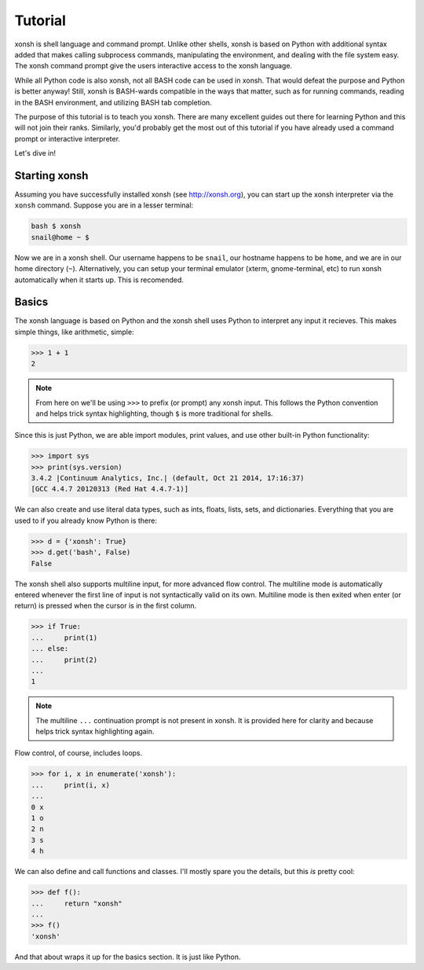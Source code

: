 .. _tutorial:

*******************
Tutorial
*******************
xonsh is shell language and command prompt. Unlike other shells, xonsh is 
based on Python with additional syntax added that makes calling subprocess
commands, manipulating the environment, and dealing with the file system easy. 
The xonsh command prompt give the users interactive access to the xonsh 
language. 

While all Python code is also xonsh, not all BASH code can be used in xonsh.
That would defeat the purpose and Python is better anyway! Still, xonsh is
BASH-wards compatible in the ways that matter, such as for running commands, 
reading in the BASH environment, and utilizing BASH tab completion.

The purpose of this tutorial is to teach you xonsh. There are many excellent
guides out there for learning Python and this will not join their ranks.
Similarly, you'd probably get the most out of this tutorial if you have 
already used a command prompt or interactive interpreter. 

Let's dive in!

Starting xonsh
========================
Assuming you have successfully installed xonsh (see http://xonsh.org),
you can start up the xonsh interpreter via the ``xonsh`` command. Suppose
you are in a lesser terminal:

.. code-block:: bash

    bash $ xonsh
    snail@home ~ $

Now we are in a xonsh shell. Our username happens to be ``snail``, our
hostname happens to be ``home``, and we are in our home directory (``~``).
Alternatively, you can setup your terminal emulator (xterm, gnome-terminal, 
etc) to run xonsh automatically when it starts up. This is recomended.

Basics
=======================
The xonsh language is based on Python and the xonsh shell uses Python to 
interpret any input it recieves. This makes simple things, like arithmetic, 
simple:

.. code-block:: python

    >>> 1 + 1
    2

.. note:: From here on we'll be using ``>>>`` to prefix (or prompt) any 
          xonsh input. This follows the Python convention and helps trick 
          syntax highlighting, though ``$`` is more traditional for shells.

Since this is just Python, we are able import modules, print values, 
and use other built-in Python functionality:

.. code-block:: python

    >>> import sys
    >>> print(sys.version)
    3.4.2 |Continuum Analytics, Inc.| (default, Oct 21 2014, 17:16:37) 
    [GCC 4.4.7 20120313 (Red Hat 4.4.7-1)]


We can also create and use literal data types, such as ints, floats, lists,
sets, and dictionaries. Everything that you are used to if you already know 
Python is there:

.. code-block:: python

    >>> d = {'xonsh': True}
    >>> d.get('bash', False)
    False

The xonsh shell also supports multiline input, for more advanced flow control.
The multiline mode is automatically entered whenever the first line of input
is not syntactically valid on its own. Multiline mode is then exited when 
enter (or return) is pressed when the cursor is in the first column.

.. code-block:: python

    >>> if True:
    ...     print(1)
    ... else:
    ...     print(2)
    ...
    1

.. note:: The multiline ``...`` continuation prompt is not present in xonsh.
          It is provided here for clarity and because helps trick 
          syntax highlighting again.

Flow control, of course, includes loops.

.. code-block:: python

    >>> for i, x in enumerate('xonsh'):
    ...     print(i, x)
    ...
    0 x
    1 o
    2 n
    3 s
    4 h

We can also define and call functions and classes. I'll mostly spare you the 
details, but this *is* pretty cool:

.. code-block:: python

    >>> def f():
    ...     return "xonsh"
    ...
    >>> f()
    'xonsh'

And that about wraps it up for the basics section. It is just like Python.